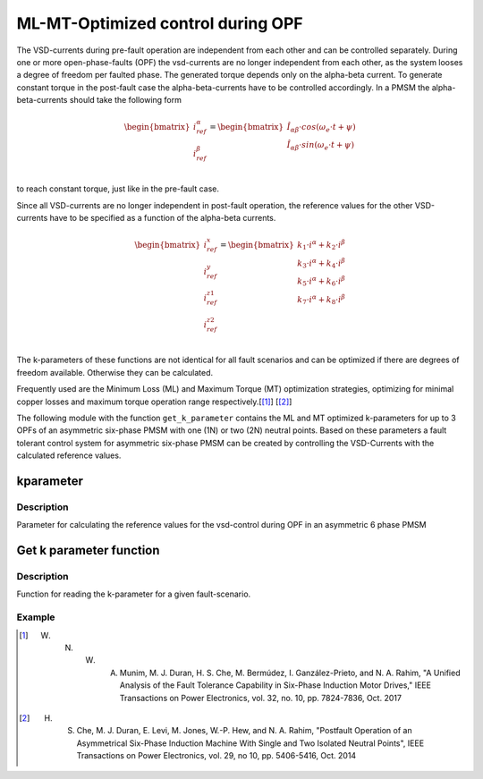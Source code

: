 
==================================
ML-MT-Optimized control during OPF
==================================

The VSD-currents during pre-fault operation are independent from each other and can be controlled separately.
During one or more open-phase-faults (OPF) the vsd-currents are no longer independent from each other, as the system looses a degree of freedom per faulted phase.
The generated torque depends only on the alpha-beta current. To generate constant torque in the post-fault case the alpha-beta-currents have to be controlled accordingly.
In a PMSM the alpha-beta-currents should take the following form

.. math::
  \begin{bmatrix}
    i_{ref}^{\alpha} \\
    i_{ref}^{\beta} \\
  \end{bmatrix} =  
  \begin{bmatrix}
    \hat{I}_{\alpha\beta} \cdot cos(\omega_e \cdot t + \psi) \\
    \hat{I}_{\alpha\beta} \cdot sin(\omega_e \cdot t + \psi) \\
  \end{bmatrix} 

to reach constant torque, just like in the pre-fault case.

Since all VSD-currents are no longer independent in post-fault operation, the reference values for the other VSD-currents have to be specified as a function of the alpha-beta currents.

.. math::
    \begin{bmatrix}
    i_{ref}^x \\
    i_{ref}^y \\
    i_{ref}^{z1} \\
    i_{ref}^{z2} \\
  \end{bmatrix} = 
  \begin{bmatrix}
    k_1 \cdot i^{\alpha} + k_2 \cdot i^{\beta} \\
    k_3 \cdot i^{\alpha} + k_4 \cdot i^{\beta} \\
    k_5 \cdot i^{\alpha} + k_6 \cdot i^{\beta} \\
    k_7 \cdot i^{\alpha} + k_8 \cdot i^{\beta} \\
  \end{bmatrix}

The k-parameters of these functions are not identical for all fault scenarios and can be optimized if there are degrees of freedom available. Otherwise they can be calculated.

Frequently used are the Minimum Loss (ML) and Maximum Torque (MT) optimization strategies, optimizing for minimal copper losses and maximum torque operation range respectively.[[#Munim]_] [[#Che_Duran]_]

The following module with the function ``get_k_parameter`` contains the ML and MT optimized k-parameters for up to 3 OPFs of an asymmetric six-phase PMSM with one (1N) or two (2N) neutral points.
Based on these parameters a fault tolerant control system for asymmetric six-phase PMSM can be created by controlling the VSD-Currents with the calculated reference values.

.. _kparameter:

kparameter
----------


.. doxygenstruct:: kparameter
   :members:

Description
^^^^^^^^^^^

Parameter for calculating the reference values for the vsd-control during OPF in an asymmetric 6 phase PMSM


Get k parameter function
------------------------

.. doxygenfunction:: get_k_parameter


Description
^^^^^^^^^^^

Function for reading the k-parameter for a given fault-scenario. 


Example
^^^^^^^

.. code-block:: c
  :linenos:
  :caption: Example function call of get_k_parameter()

  int main(void) {

    // fault indices from open phase fault detection
    uz_6phFD_indices FD_indices;
    
    // single neutral point configuration
    int N1N2 = 1;

    // Maximum Torque optimization
    int ML = 0;

	kparameter k_parameter;

    // get k-parameters according to the fault indices
	k_parameter = kparameter get_k_parameter(FD_indices, N1N2, ML);
    
  }



.. [#Munim] W. N. W. A. Munim, M. J. Duran, H. S. Che, M. Bermúdez, I. Ganzález-Prieto, and N. A. Rahim, "A Unified Analysis of the Fault Tolerance Capability in Six-Phase Induction Motor Drives," IEEE Transactions on Power Electronics, vol. 32, no. 10, pp. 7824-7836, Oct. 2017
.. [#Che_Duran] H. S. Che, M. J. Duran, E. Levi, M. Jones, W.-P. Hew, and N. A. Rahim, "Postfault Operation of an Asymmetrical Six-Phase Induction Machine With Single and Two Isolated Neutral Points", IEEE Transactions on Power Electronics, vol. 29, no 10, pp. 5406-5416, Oct. 2014
